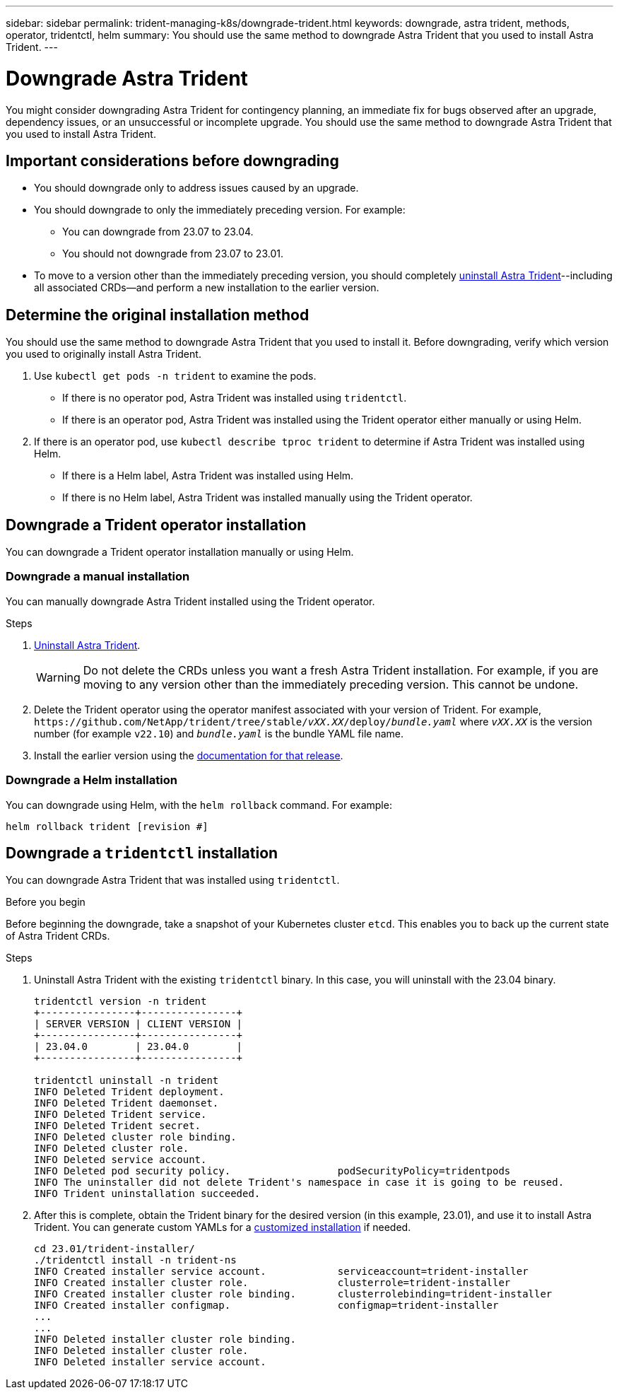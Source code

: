 ---
sidebar: sidebar
permalink: trident-managing-k8s/downgrade-trident.html
keywords: downgrade, astra trident, methods, operator, tridentctl, helm
summary: You should use the same method to downgrade Astra Trident that you used to install Astra Trident. 
---

= Downgrade Astra Trident
:hardbreaks:
:icons: font
:imagesdir: ../media/

[.lead]
You might consider downgrading Astra Trident for contingency planning, an immediate fix for bugs observed after an upgrade, dependency issues, or an unsuccessful or incomplete upgrade. You should use the same method to downgrade Astra Trident that you used to install Astra Trident. 

== Important considerations before downgrading
* You should downgrade only to address issues caused by an upgrade.
* You should downgrade to only the immediately preceding version. For example:
** You can downgrade from 23.07 to 23.04. 
** You should not downgrade from 23.07 to 23.01. 
* To move to a version other than the immediately preceding version, you should completely link:../uninstall-trident.html[uninstall Astra Trident]--including all associated CRDs--and perform a new installation to the earlier version. 

== Determine the original installation method
You should use the same method to downgrade Astra Trident that you used to install it. Before downgrading, verify which version you used to originally install Astra Trident. 

. Use `kubectl get pods -n trident` to examine the pods. 
* If there is no operator pod, Astra Trident was installed using `tridentctl`.
* If there is an operator pod, Astra Trident was installed using the Trident operator either manually or using Helm. 
. If there is an operator pod, use `kubectl describe tproc trident` to determine if Astra Trident was installed using Helm. 
* If there is a Helm label, Astra Trident was installed using Helm. 
* If there is no Helm label, Astra Trident was installed manually using the Trident operator. 

== Downgrade a Trident operator installation
You can downgrade a Trident operator installation manually or using Helm.

=== Downgrade a manual installation
You can manually downgrade Astra Trident installed using the Trident operator.

.Steps
. link:uninstall-trident.html[Uninstall Astra Trident^]. 
+
WARNING: Do not delete the CRDs unless you want a fresh Astra Trident installation. For example, if you are moving to any version other than the immediately preceding version. This cannot be undone. 

. Delete the Trident operator using the operator manifest associated with your version of Trident. For example, `\https://github.com/NetApp/trident/tree/stable/_vXX.XX_/deploy/_bundle.yaml_` where `_vXX.XX_` is the version number (for example `v22.10`) and `_bundle.yaml_` is the bundle YAML file name.
. Install the earlier version using the link:../earlier-versions.html[documentation for that release]. 

=== Downgrade a Helm installation
You can downgrade using Helm, with the `helm rollback` command. For example:
----
helm rollback trident [revision #]
----

== Downgrade a `tridentctl` installation

You can downgrade Astra Trident that was installed using `tridentctl`.

.Before you begin
Before beginning the downgrade, take a snapshot of your Kubernetes cluster `etcd`. This enables you to back up the current state of Astra Trident CRDs.

.Steps
. Uninstall Astra Trident with the existing `tridentctl` binary.  In this case, you will uninstall with the 23.04 binary.
+
----
tridentctl version -n trident
+----------------+----------------+
| SERVER VERSION | CLIENT VERSION |
+----------------+----------------+
| 23.04.0        | 23.04.0        |
+----------------+----------------+

tridentctl uninstall -n trident
INFO Deleted Trident deployment.
INFO Deleted Trident daemonset.
INFO Deleted Trident service.
INFO Deleted Trident secret.
INFO Deleted cluster role binding.
INFO Deleted cluster role.
INFO Deleted service account.
INFO Deleted pod security policy.                  podSecurityPolicy=tridentpods
INFO The uninstaller did not delete Trident's namespace in case it is going to be reused.
INFO Trident uninstallation succeeded.
----
. After this is complete, obtain the Trident binary for the desired version (in this example, 23.01), and use it to install Astra Trident. You can generate custom YAMLs for a link:../trident-get-started/kubernetes-customize-deploy-tridentctl.html[customized installation] if needed.
+
----
cd 23.01/trident-installer/
./tridentctl install -n trident-ns
INFO Created installer service account.            serviceaccount=trident-installer
INFO Created installer cluster role.               clusterrole=trident-installer
INFO Created installer cluster role binding.       clusterrolebinding=trident-installer
INFO Created installer configmap.                  configmap=trident-installer
...
...
INFO Deleted installer cluster role binding.
INFO Deleted installer cluster role.
INFO Deleted installer service account.
----
